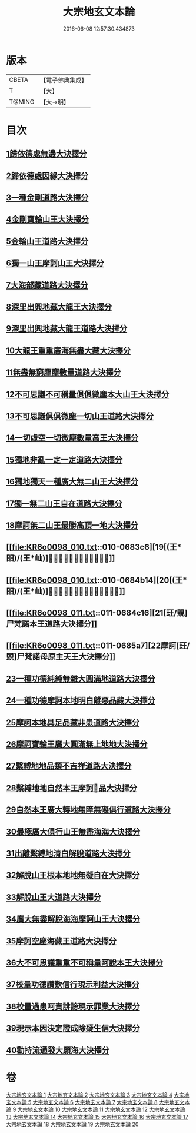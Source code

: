 #+TITLE: 大宗地玄文本論 
#+DATE: 2016-06-08 12:57:30.434873

* 版本
 |     CBETA|【電子佛典集成】|
 |         T|【大】     |
 |    T@MING|【大→明】   |

* 目次
** [[file:KR6o0098_001.txt::001-0668c24][1歸依德處無邊大決擇分]]
** [[file:KR6o0098_001.txt::001-0670b26][2歸依德處因緣大決擇分]]
** [[file:KR6o0098_002.txt::002-0671a14][3一種金剛道路大決擇分]]
** [[file:KR6o0098_002.txt::002-0672c2][4金剛寶輪山王大決擇分]]
** [[file:KR6o0098_003.txt::003-0672c24][5金輪山王道路大決擇分]]
** [[file:KR6o0098_003.txt::003-0673b27][6獨一山王摩訶山王大決擇分]]
** [[file:KR6o0098_004.txt::004-0674a10][7大海部藏道路大決擇分]]
** [[file:KR6o0098_004.txt::004-0676b3][8深里出興地藏大龍王大決擇分]]
** [[file:KR6o0098_005.txt::005-0677a7][9深里出興地藏大龍王道路大決擇分]]
** [[file:KR6o0098_005.txt::005-0678a3][10大龍王重重廣海無盡大藏大決擇分]]
** [[file:KR6o0098_006.txt::006-0678b15][11無盡無窮塵塵數量道路大決擇分]]
** [[file:KR6o0098_006.txt::006-0680b18][12不可思議不可稱量俱俱微塵本大山王大決擇分]]
** [[file:KR6o0098_007.txt::007-0680c13][13不可思議俱俱微塵一切山王道路大決擇分]]
** [[file:KR6o0098_007.txt::007-0681b8][14一切虛空一切微塵數量高王大決擇分]]
** [[file:KR6o0098_008.txt::008-0681c20][15獨地非亂一定一定道路大決擇分]]
** [[file:KR6o0098_008.txt::008-0682b29][16獨地獨天一種廣大無二山王大決擇分]]
** [[file:KR6o0098_009.txt::009-0683a16][17獨一無二山王自在道路大決擇分]]
** [[file:KR6o0098_009.txt::009-0683b13][18摩訶無二山王最勝高頂一地大決擇分]]
** [[file:KR6o0098_010.txt::010-0683c6][19[(王*昍)/(王*屾)]𣅍陀尸梵迦諾道路大決擇分]]
** [[file:KR6o0098_010.txt::010-0684b14][20[(王*昍)/(王*屾)]𣅍陀尸梵迦諾本王本地大決擇分]]
** [[file:KR6o0098_011.txt::011-0684c16][21[玨/覞]尸梵諾本王道路大決擇分]]
** [[file:KR6o0098_011.txt::011-0685a7][22摩訶[玨/覞]尸梵諾母原主天王大決擇分]]
** [[file:KR6o0098_012.txt::012-0685b5][23一種功德純純無雜大圓滿地道路大決擇分]]
** [[file:KR6o0098_012.txt::012-0685c11][24一種功德摩訶本地明白離惡品藏大決擇分]]
** [[file:KR6o0098_013.txt::013-0686a8][25摩訶本地具足品藏非患道路大決擇分]]
** [[file:KR6o0098_013.txt::013-0686b18][26摩訶寶輪王廣大圓滿無上地地大決擇分]]
** [[file:KR6o0098_014.txt::014-0686c10][27繫縛地地品類不吉祥道路大決擇分]]
** [[file:KR6o0098_014.txt::014-0687b3][28繫縛地地自然本王摩訶𦅂品大決擇分]]
** [[file:KR6o0098_015.txt::015-0687c9][29自然本王廣大轉地無障無礙俱行道路大決擇分]]
** [[file:KR6o0098_015.txt::015-0687c26][30最極廣大俱行山王無盡海海大決擇分]]
** [[file:KR6o0098_016.txt::016-0688a20][31出離繫縛地清白解脫道路大決擇分]]
** [[file:KR6o0098_016.txt::016-0688c29][32解脫山王根本地地無礙自在大決擇分]]
** [[file:KR6o0098_017.txt::017-0689a23][33解脫山王大道路大決擇分]]
** [[file:KR6o0098_017.txt::017-0689b8][34廣大無盡解脫海海摩訶山王大決擇分]]
** [[file:KR6o0098_018.txt::018-0689c5][35摩訶空塵海藏王道路大決擇分]]
** [[file:KR6o0098_018.txt::018-0690a5][36大不可思議重重不可稱量阿說本王大決擇分]]
** [[file:KR6o0098_019.txt::019-0690b5][37校量功德讚歎信行現示利益大決擇分]]
** [[file:KR6o0098_019.txt::019-0691b26][38校量過患呵責誹謗現示罪業大決擇分]]
** [[file:KR6o0098_020.txt::020-0692b5][39現示本因決定證成除疑生信大決擇分]]
** [[file:KR6o0098_020.txt::020-0693b8][40勸持流通發大願海大決擇分]]

* 卷
[[file:KR6o0098_001.txt][大宗地玄文本論 1]]
[[file:KR6o0098_002.txt][大宗地玄文本論 2]]
[[file:KR6o0098_003.txt][大宗地玄文本論 3]]
[[file:KR6o0098_004.txt][大宗地玄文本論 4]]
[[file:KR6o0098_005.txt][大宗地玄文本論 5]]
[[file:KR6o0098_006.txt][大宗地玄文本論 6]]
[[file:KR6o0098_007.txt][大宗地玄文本論 7]]
[[file:KR6o0098_008.txt][大宗地玄文本論 8]]
[[file:KR6o0098_009.txt][大宗地玄文本論 9]]
[[file:KR6o0098_010.txt][大宗地玄文本論 10]]
[[file:KR6o0098_011.txt][大宗地玄文本論 11]]
[[file:KR6o0098_012.txt][大宗地玄文本論 12]]
[[file:KR6o0098_013.txt][大宗地玄文本論 13]]
[[file:KR6o0098_014.txt][大宗地玄文本論 14]]
[[file:KR6o0098_015.txt][大宗地玄文本論 15]]
[[file:KR6o0098_016.txt][大宗地玄文本論 16]]
[[file:KR6o0098_017.txt][大宗地玄文本論 17]]
[[file:KR6o0098_018.txt][大宗地玄文本論 18]]
[[file:KR6o0098_019.txt][大宗地玄文本論 19]]
[[file:KR6o0098_020.txt][大宗地玄文本論 20]]

